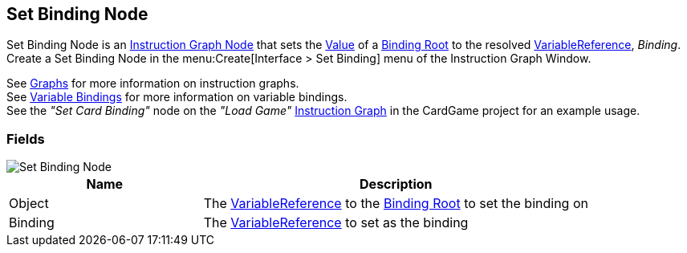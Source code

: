 [#manual/set-binding-node]

## Set Binding Node

Set Binding Node is an <<manual/instruction-graph-node.html,Instruction Graph Node>> that sets the <<reference/variable-value.html,Value>> of a <<manual/binding-root.html,Binding Root>> to the resolved <<reference/variable-reference.html,VariableReference>>, _Binding_. Create a Set Binding Node in the menu:Create[Interface > Set Binding] menu of the Instruction Graph Window.

See <<topics/graphs-1.html,Graphs>> for more information on instruction graphs. +
See <<topics/bindings-3.html,Variable Bindings>> for more information on variable bindings. +
See the _"Set Card Binding"_ node on the _"Load Game"_ <<manual/instruction-graph.html,Instruction Graph>> in the CardGame project for an example usage.

### Fields

image::set-binding-node.png[Set Binding Node]

[cols="1,2"]
|===
| Name	| Description

| Object	| The <<reference/variable-reference.html,VariableReference>> to the <<manual/binding-root.html,Binding Root>> to set the binding on
| Binding	| The <<reference/variable-reference.html,VariableReference>> to set as the binding
|===

ifdef::backend-multipage_html5[]
<<reference/set-binding-node.html,Reference>>
endif::[]
